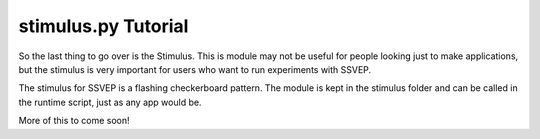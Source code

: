 stimulus.py Tutorial
==================

So the last thing to go over is the Stimulus.
This is module may not be useful for people looking just to make applications,
but the stimulus is very important for users who want to run experiments with SSVEP.

The stimulus for SSVEP is a flashing checkerboard pattern.
The module is kept in the stimulus folder and can be called in the runtime script,
just as any app would be.

More of this to come soon!